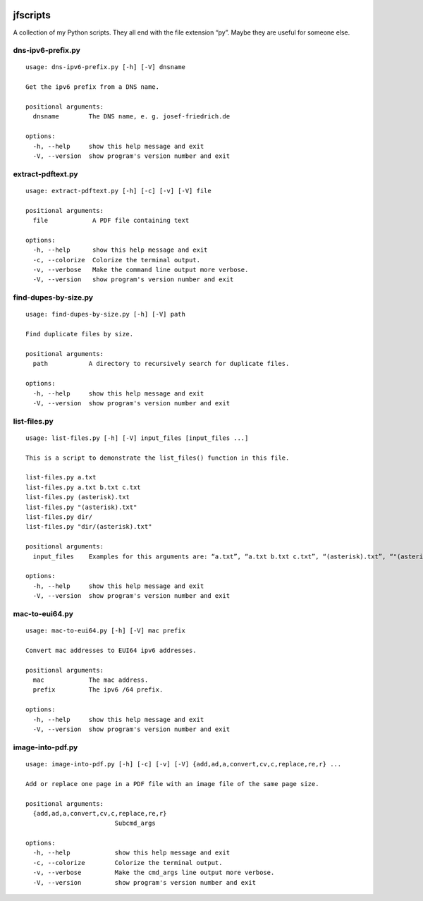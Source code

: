 .. image:: http://img.shields.io/pypi/v/jfscripts.svg
    :target: https://pypi.org/project/jfscripts
    :alt: This package on the Python Package Index

.. image:: https://github.com/Josef-Friedrich/jfscripts/actions/workflows/tests.yml/badge.svg
    :target: https://github.com/Josef-Friedrich/jfscripts/actions/workflows/tests.yml
    :alt: Tests

.. image:: https://readthedocs.org/projects/jfscripts/badge/?version=latest
    :target: https://jfscripts.readthedocs.io/en/latest/?badge=latest
    :alt: Documentation Status

jfscripts
=========

A collection of my Python scripts. They all end with the file extension “py”.
Maybe they are useful for someone else.

dns-ipv6-prefix.py
------------------

:: 

    usage: dns-ipv6-prefix.py [-h] [-V] dnsname

    Get the ipv6 prefix from a DNS name.

    positional arguments:
      dnsname        The DNS name, e. g. josef-friedrich.de

    options:
      -h, --help     show this help message and exit
      -V, --version  show program's version number and exit

extract-pdftext.py
------------------

:: 

    usage: extract-pdftext.py [-h] [-c] [-v] [-V] file

    positional arguments:
      file            A PDF file containing text

    options:
      -h, --help      show this help message and exit
      -c, --colorize  Colorize the terminal output.
      -v, --verbose   Make the command line output more verbose.
      -V, --version   show program's version number and exit

find-dupes-by-size.py
---------------------

:: 

    usage: find-dupes-by-size.py [-h] [-V] path

    Find duplicate files by size.

    positional arguments:
      path           A directory to recursively search for duplicate files.

    options:
      -h, --help     show this help message and exit
      -V, --version  show program's version number and exit

list-files.py
-------------

:: 

    usage: list-files.py [-h] [-V] input_files [input_files ...]

    This is a script to demonstrate the list_files() function in this file.

    list-files.py a.txt
    list-files.py a.txt b.txt c.txt
    list-files.py (asterisk).txt
    list-files.py "(asterisk).txt"
    list-files.py dir/
    list-files.py "dir/(asterisk).txt"

    positional arguments:
      input_files    Examples for this arguments are: “a.txt”, “a.txt b.txt c.txt”, “(asterisk).txt”, “"(asterisk).txt"”, “dir/”, “"dir/(asterisk).txt"”

    options:
      -h, --help     show this help message and exit
      -V, --version  show program's version number and exit

mac-to-eui64.py
---------------

:: 

    usage: mac-to-eui64.py [-h] [-V] mac prefix

    Convert mac addresses to EUI64 ipv6 addresses.

    positional arguments:
      mac            The mac address.
      prefix         The ipv6 /64 prefix.

    options:
      -h, --help     show this help message and exit
      -V, --version  show program's version number and exit

image-into-pdf.py
-----------------

:: 

    usage: image-into-pdf.py [-h] [-c] [-v] [-V] {add,ad,a,convert,cv,c,replace,re,r} ...

    Add or replace one page in a PDF file with an image file of the same page size.

    positional arguments:
      {add,ad,a,convert,cv,c,replace,re,r}
                            Subcmd_args

    options:
      -h, --help            show this help message and exit
      -c, --colorize        Colorize the terminal output.
      -v, --verbose         Make the cmd_args line output more verbose.
      -V, --version         show program's version number and exit

